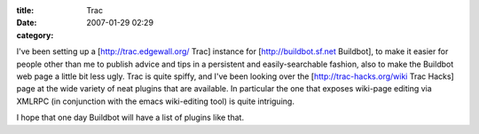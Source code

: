:title: Trac
:date: 2007-01-29 02:29
:category: 

I've been setting up a [http://trac.edgewall.org/ Trac] instance for
[http://buildbot.sf.net Buildbot], to make it easier for people other than me
to publish advice and tips in a persistent and easily-searchable fashion,
also to make the Buildbot web page a little bit less ugly. Trac is quite
spiffy, and I've been looking over the [http://trac-hacks.org/wiki Trac Hacks]
page at the wide variety of neat plugins that are available. In particular
the one that exposes wiki-page editing via XMLRPC (in conjunction with the
emacs wiki-editing tool) is quite intriguing.

I hope that one day Buildbot will have a list of plugins like that.
